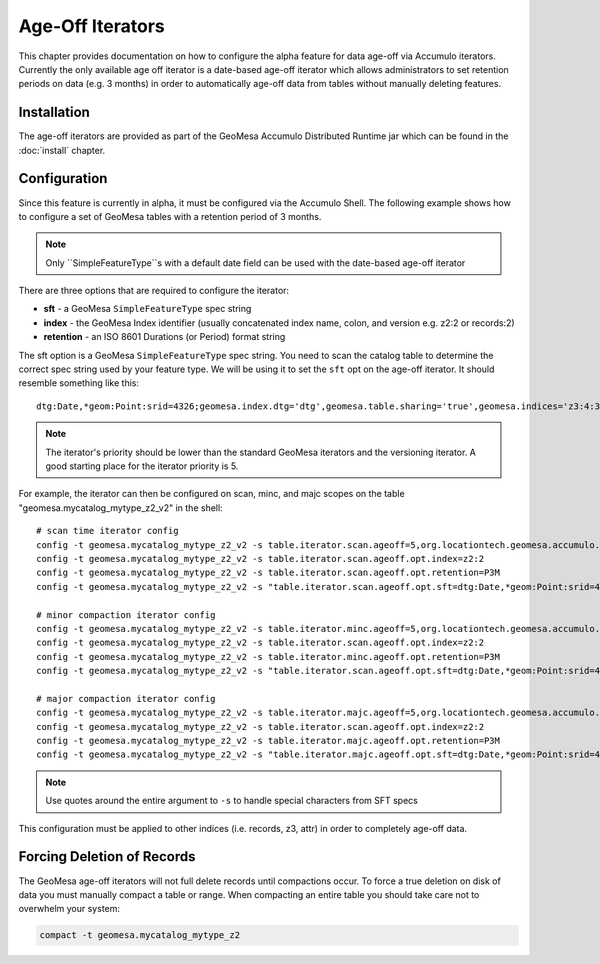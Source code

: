Age-Off Iterators
=================

This chapter provides documentation on how to configure the alpha feature for data age-off via Accumulo iterators.
Currently the only available age off iterator is a date-based age-off iterator which allows administrators to set
retention periods on data (e.g. 3 months) in order to automatically age-off data from tables without manually deleting
features.

Installation
------------

The age-off iterators are provided as part of the GeoMesa Accumulo Distributed Runtime jar which can be found in the
:doc:`install` chapter.

Configuration
-------------

Since this feature is currently in alpha, it must be configured via the Accumulo Shell. The following example shows
how to configure a set of GeoMesa tables with a retention period of 3 months.

.. note::

    Only ``SimpleFeatureType``s with a default date field can be used with the date-based age-off iterator

There are three options that are required to configure the iterator:

* **sft** - a GeoMesa ``SimpleFeatureType`` spec string
* **index** - the GeoMesa Index identifier (usually concatenated index name, colon, and version e.g. z2:2 or records:2)
* **retention** - an ISO 8601 Durations (or Period) format string

The sft option is a GeoMesa ``SimpleFeatureType`` spec string. You need to scan the catalog table to determine
the correct spec string used by your feature type. We will be using it to set the ``sft`` opt on the age-off iterator.
It should resemble something like this::

    dtg:Date,*geom:Point:srid=4326;geomesa.index.dtg='dtg',geomesa.table.sharing='true',geomesa.indices='z3:4:3,z2:3:3,records:2:3',geomesa.table.sharing.prefix='\\\\u0001'

.. note::

    The iterator's priority should be lower than the standard GeoMesa iterators and the versioning iterator. A good starting
    place for the iterator priority is 5.

For example, the iterator can then be configured on scan, minc, and majc scopes on the table
"geomesa.mycatalog_mytype_z2_v2" in the shell:

.. highlight:: none

::

    # scan time iterator config
    config -t geomesa.mycatalog_mytype_z2_v2 -s table.iterator.scan.ageoff=5,org.locationtech.geomesa.accumulo.iterators.DtgAgeOffIterator
    config -t geomesa.mycatalog_mytype_z2_v2 -s table.iterator.scan.ageoff.opt.index=z2:2
    config -t geomesa.mycatalog_mytype_z2_v2 -s table.iterator.scan.ageoff.opt.retention=P3M
    config -t geomesa.mycatalog_mytype_z2_v2 -s "table.iterator.scan.ageoff.opt.sft=dtg:Date,*geom:Point:srid=4326;geomesa.index.dtg='dtg',geomesa.table.sharing='true',geomesa.indices='z3:4:3,z2:3:3,records:2:3',geomesa.table.sharing.prefix='\\\\u0001'"

    # minor compaction iterator config
    config -t geomesa.mycatalog_mytype_z2_v2 -s table.iterator.minc.ageoff=5,org.locationtech.geomesa.accumulo.iterators.DtgAgeOffIterator
    config -t geomesa.mycatalog_mytype_z2_v2 -s table.iterator.scan.ageoff.opt.index=z2:2
    config -t geomesa.mycatalog_mytype_z2_v2 -s table.iterator.minc.ageoff.opt.retention=P3M
    config -t geomesa.mycatalog_mytype_z2_v2 -s "table.iterator.scan.ageoff.opt.sft=dtg:Date,*geom:Point:srid=4326;geomesa.index.dtg='dtg',geomesa.table.sharing='true',geomesa.indices='z3:4:3,z2:3:3,records:2:3',geomesa.table.sharing.prefix='\\\\u0001'"

    # major compaction iterator config
    config -t geomesa.mycatalog_mytype_z2_v2 -s table.iterator.majc.ageoff=5,org.locationtech.geomesa.accumulo.iterators.DtgAgeOffIterator
    config -t geomesa.mycatalog_mytype_z2_v2 -s table.iterator.scan.ageoff.opt.index=z2:2
    config -t geomesa.mycatalog_mytype_z2_v2 -s table.iterator.majc.ageoff.opt.retention=P3M
    config -t geomesa.mycatalog_mytype_z2_v2 -s "table.iterator.majc.ageoff.opt.sft=dtg:Date,*geom:Point:srid=4326;geomesa.index.dtg='dtg',geomesa.table.sharing='true',geomesa.indices='z3:4:3,z2:3:3,records:2:3',geomesa.table.sharing.prefix='\\\\u0001'"

.. note::

    Use quotes around the entire argument to ``-s`` to handle special characters from SFT specs

This configuration must be applied to other indices (i.e. records, z3, attr) in order to completely age-off data.

Forcing Deletion of Records
---------------------------

The GeoMesa age-off iterators will not full delete records until compactions occur. To force a true deletion on disk of
data you must manually compact a table or range. When compacting an entire table you should take care not to overwhelm
your system:

.. code-block::

    compact -t geomesa.mycatalog_mytype_z2

